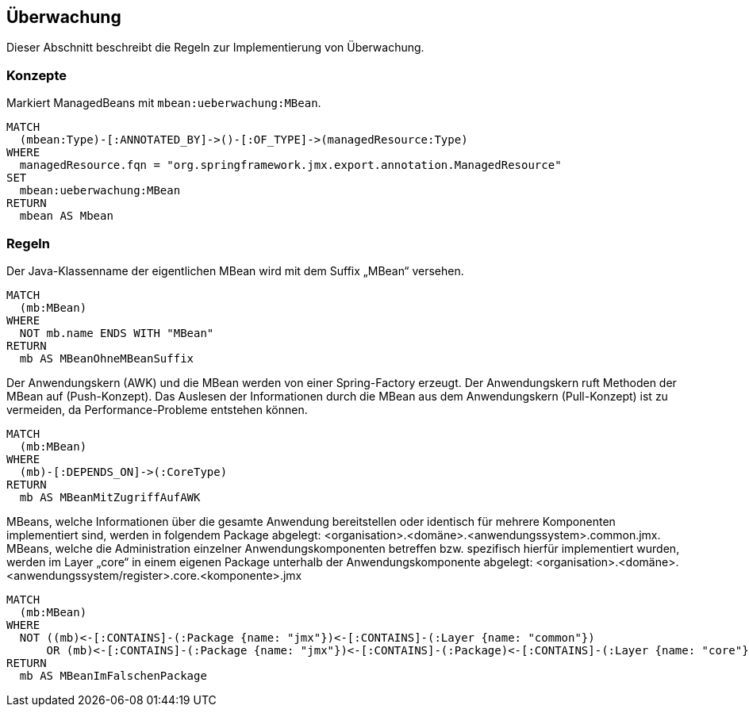 [[ueberwachung:Default]]
[role=group,includesConcepts="ueberwachung:MBean",includesConstraints="ueberwachung:MBeanSuffix,ueberwachung:MBeanMitZugriffAufAWK,ueberwachung:MBeanPackageStruktur"]

== Überwachung

Dieser Abschnitt beschreibt die Regeln zur Implementierung von Überwachung.

=== Konzepte

[[ueberwachung:MBean]]
.Markiert ManagedBeans  mit `mbean:ueberwachung:MBean`.
[source,cypher,role=concept]
----
MATCH
  (mbean:Type)-[:ANNOTATED_BY]->()-[:OF_TYPE]->(managedResource:Type)
WHERE
  managedResource.fqn = "org.springframework.jmx.export.annotation.ManagedResource"
SET
  mbean:ueberwachung:MBean
RETURN
  mbean AS Mbean
----

=== Regeln

[[ueberwachung:MBeanSuffix]]
.Der Java-Klassenname der eigentlichen MBean wird mit dem Suffix „MBean“ versehen.
[source,cypher,role=constraint,requiresConcepts="ueberwachung:MBean"]
----
MATCH
  (mb:MBean)
WHERE
  NOT mb.name ENDS WITH "MBean"
RETURN
  mb AS MBeanOhneMBeanSuffix
----

[[ueberwachung:MBeanMitZugriffAufAWK]]
.Der Anwendungskern (AWK) und die MBean werden von einer Spring-Factory erzeugt. Der Anwendungskern ruft Methoden der MBean auf (Push-Konzept). Das Auslesen der Informationen durch die MBean aus dem Anwendungskern (Pull-Konzept) ist zu vermeiden, da Performance-Probleme entstehen können.
[source,cypher,role=constraint,requiresConcepts="ueberwachung:MBean,core:CoreType"]
----
MATCH
  (mb:MBean)
WHERE
  (mb)-[:DEPENDS_ON]->(:CoreType)
RETURN
  mb AS MBeanMitZugriffAufAWK
----

[[ueberwachung:MBeanPackageStruktur]]
.MBeans, welche Informationen über die gesamte Anwendung bereitstellen oder identisch für mehrere Komponenten implementiert sind, werden in folgendem Package abgelegt: <organisation>.<domäne>.<anwendungssystem>.common.jmx. MBeans, welche die Administration einzelner Anwendungskomponenten betreffen bzw. spezifisch hierfür implementiert wurden, werden im Layer „core“ in einem eigenen Package unterhalb der Anwendungskomponente abgelegt: <organisation>.<domäne>.<anwendungssystem/register>.core.<komponente>.jmx
[source,cypher,role=constraint,requiresConcepts="ueberwachung:MBean"]
----
MATCH
  (mb:MBean)
WHERE
  NOT ((mb)<-[:CONTAINS]-(:Package {name: "jmx"})<-[:CONTAINS]-(:Layer {name: "common"})
      OR (mb)<-[:CONTAINS]-(:Package {name: "jmx"})<-[:CONTAINS]-(:Package)<-[:CONTAINS]-(:Layer {name: "core"}))
RETURN
  mb AS MBeanImFalschenPackage
----
